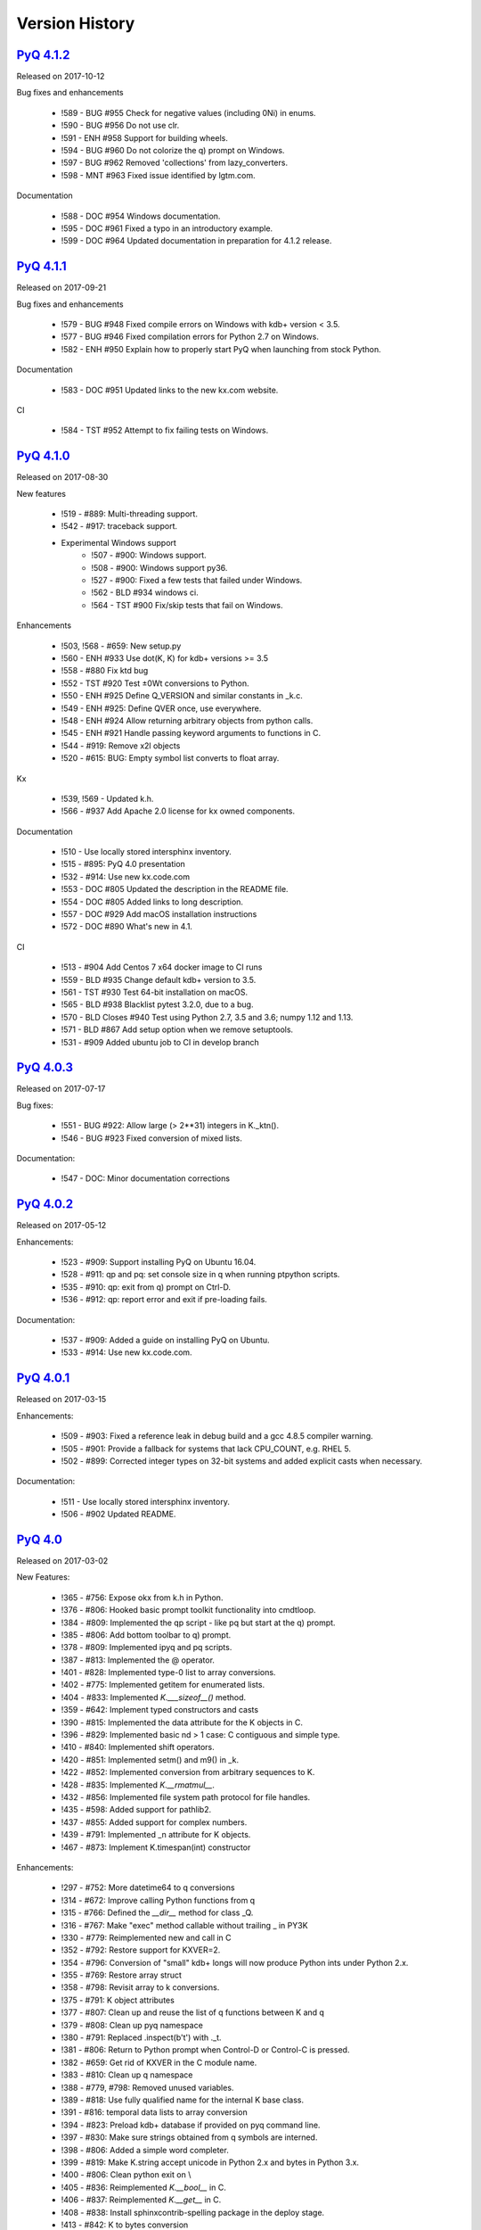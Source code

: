 .. _changelog:


Version History
===============

`PyQ 4.1.2 <http://pyq.readthedocs.io/en/pyq-4.1.2/>`_
------------------------------------------------------

Released on 2017-10-12

Bug fixes and enhancements

    - !589 - BUG #955 Check for negative values (including 0Ni) in enums.
    - !590 - BUG #956 Do not use clr.
    - !591 - ENH #958 Support for building wheels.
    - !594 - BUG #960 Do not colorize the q) prompt on Windows.
    - !597 - BUG #962 Removed 'collections' from lazy_converters.
    - !598 - MNT #963 Fixed issue identified by lgtm.com.


Documentation

    - !588 - DOC #954 Windows documentation.
    - !595 - DOC #961 Fixed a typo in an introductory example.
    - !599 - DOC #964 Updated documentation in preparation for 4.1.2 release.



`PyQ 4.1.1 <http://pyq.readthedocs.io/en/pyq-4.1.1/>`_
------------------------------------------------------

Released on 2017-09-21

Bug fixes and enhancements

    - !579 - BUG #948 Fixed compile errors on Windows with kdb+ version < 3.5.
    - !577 - BUG #946 Fixed compilation errors for Python 2.7 on Windows.
    - !582 - ENH #950 Explain how to properly start PyQ when launching from stock Python.

Documentation

    - !583 - DOC #951 Updated links to the new kx.com website.

CI

    - !584 - TST #952 Attempt to fix failing tests on Windows.



`PyQ 4.1.0 <http://pyq.readthedocs.io/en/pyq-4.1.0/>`_
------------------------------------------------------

Released on 2017-08-30

New features

    - !519 - #889: Multi-threading support.
    - !542 - #917: traceback support.
    - Experimental Windows support
        - !507 - #900: Windows support.
        - !508 - #900: Windows support py36.
        - !527 - #900: Fixed a few tests that failed under Windows.
        - !562 - BLD #934 windows ci.
        - !564 - TST #900 Fix/skip tests that fail on Windows.


Enhancements

    - !503, !568 - #659: New setup.py
    - !560 - ENH #933 Use dot(K, K) for kdb+ versions >= 3.5
    - !558 - #880 Fix ktd bug
    - !552 - TST #920 Test ±0Wt conversions to Python.
    - !550 - ENH #925 Define Q_VERSION and similar constants in _k.c.
    - !549 - ENH #925: Define QVER once, use everywhere.
    - !548 - ENH #924 Allow returning arbitrary objects from python calls.
    - !545 - ENH #921 Handle passing keyword arguments to functions in C.
    - !544 - #919: Remove x2l objects
    - !520 - #615: BUG: Empty symbol list converts to float array.


Kx

    - !539, !569 - Updated k.h.
    - !566 - #937 Add Apache 2.0 license for kx owned components.


Documentation

    - !510 - Use locally stored intersphinx inventory.
    - !515 - #895: PyQ 4.0 presentation
    - !532 - #914: Use new kx.code.com
    - !553 - DOC #805 Updated the description in the README file.
    - !554 - DOC #805 Added links to long description.
    - !557 - DOC #929 Add macOS installation instructions
    - !572 - DOC #890 What's new in 4.1.


CI

    - !513 - #904 Add Centos 7 x64 docker image to CI runs
    - !559 - BLD #935 Change default kdb+ version to 3.5.
    - !561 - TST #930 Test 64-bit installation on macOS.
    - !565 - BLD #938 Blacklist pytest 3.2.0, due to a bug.
    - !570 - BLD Closes #940 Test using Python 2.7, 3.5 and 3.6; numpy 1.12 and 1.13.
    - !571 - BLD #867 Add setup option when we remove setuptools.
    - !531 - #909 Added ubuntu job to CI in develop branch



`PyQ 4.0.3 <http://pyq.readthedocs.io/en/pyq-4.0.3/>`_
------------------------------------------------------

Released on 2017-07-17

Bug fixes:

    - !551 - BUG  #922: Allow large (> 2**31) integers in K._ktn().
    - !546 - BUG #923 Fixed conversion of mixed lists.

Documentation:

    - !547 - DOC: Minor documentation corrections



`PyQ 4.0.2 <http://pyq.readthedocs.io/en/pyq-4.0.2/>`_
------------------------------------------------------

Released on 2017-05-12

Enhancements:

  - !523 - #909: Support installing PyQ on Ubuntu 16.04.
  - !528 - #911: qp and pq: set console size in q when running ptpython scripts.
  - !535 - #910: qp: exit from q) prompt on Ctrl-D.
  - !536 - #912: qp: report error and exit if pre-loading fails.


Documentation:

  - !537 - #909: Added a guide on installing PyQ on Ubuntu.
  - !533 - #914: Use new kx.code.com.



`PyQ 4.0.1 <http://pyq.readthedocs.io/en/pyq-4.0.1/>`_
------------------------------------------------------

Released on 2017-03-15

Enhancements:

  - !509 - #903: Fixed a reference leak in debug build and a gcc 4.8.5 compiler warning.
  - !505 - #901: Provide a fallback for systems that lack CPU_COUNT, e.g. RHEL 5.
  - !502 - #899: Corrected integer types on 32-bit systems and added explicit casts when necessary.


Documentation:

  - !511 - Use locally stored intersphinx inventory.
  - !506 - #902 Updated README.



`PyQ 4.0 <http://pyq.readthedocs.io/en/pyq-4.0/>`_
--------------------------------------------------

Released on 2017-03-02

New Features:

  - !365 - #756: Expose okx from k.h in Python.
  - !376 - #806: Hooked basic prompt toolkit functionality into cmdtloop.
  - !384 - #809: Implemented the qp script - like pq but start at the q) prompt.
  - !385 - #806: Add bottom toolbar to q) prompt.
  - !378 - #809: Implemented ipyq and pq scripts.
  - !387 - #813: Implemented the @ operator.
  - !401 - #828: Implemented type-0 list to array conversions.
  - !402 - #775: Implemented getitem for enumerated lists.
  - !404 - #833: Implemented `K.___sizeof__()` method.
  - !359 - #642: Implement typed constructors and casts
  - !390 - #815: Implemented the data attribute for the K objects in C.
  - !396 - #829: Implemented basic nd > 1 case: C contiguous and simple type.
  - !410 - #840: Implemented shift operators.
  - !420 - #851: Implemented setm() and m9() in _k.
  - !422 - #852: Implemented conversion from arbitrary sequences to K.
  - !428 - #835: Implemented `K.__rmatmul__`.
  - !432 - #856: Implemented file system path protocol for file handles.
  - !435 - #598: Added support for pathlib2.
  - !437 - #855: Added support for complex numbers.
  - !439 - #791: Implemented _n attribute for K objects.
  - !467 - #873: Implement K.timespan(int) constructor


Enhancements:

  - !297 - #752: More datetime64 to q conversions
  - !314 - #672: Improve calling Python functions from q
  - !315 - #766: Defined the `__dir__` method for class _Q.
  - !316 - #767: Make "exec" method callable without trailing _ in PY3K
  - !330 - #779: Reimplemented new and call in C
  - !352 - #792: Restore support for KXVER=2.
  - !354 - #796: Conversion of "small" kdb+ longs will now produce Python ints under Python 2.x.
  - !355 - #769: Restore array struct
  - !358 - #798: Revisit array to k conversions.
  - !375 - #791: K object attributes
  - !377 - #807: Clean up and reuse the list of q functions between K and q
  - !379 - #808: Clean up pyq namespace
  - !380 - #791: Replaced .inspect(b't') with ._t.
  - !381 - #806: Return to Python prompt when Control-D or Control-C is pressed.
  - !382 - #659: Get rid of KXVER in the C module name.
  - !383 - #810: Clean up q namespace
  - !388 - #779, #798: Removed unused variables.
  - !389 - #818: Use fully qualified name for the internal K base class.
  - !391 - #816: temporal data lists to array conversion
  - !394 - #823: Preload kdb+ database if provided on pyq command line.
  - !397 - #830: Make sure strings obtained from q symbols are interned.
  - !398 - #806: Added a simple word completer.
  - !399 - #819: Make K.string accept unicode in Python 2.x and bytes in Python 3.x.
  - !400 - #806: Clean python exit on \\
  - !405 - #836: Reimplemented `K.__bool__` in C.
  - !406 - #837: Reimplemented `K.__get__` in C.
  - !408 - #838: Install sphinxcontrib-spelling package in the deploy stage.
  - !413 - #842: K to bytes conversion
  - !423 - #852: Added special treatment of symbols in _from_sequence(); allow mixed lists in conversions.
  - !424 - #852: Fixed the case of empty sequence. Use K._from_sequence as a tuple converter.
  - !425 - #852: Remove dict workaround
  - !426 - #853: Make dict[i] consistent with list[i]
  - !429 - #854: Walk up the mro to discover converters
  - !430 - #608: Return K from mixed K - numpy array operations.
  - !431 - #679: Fixed conversion of enumeration scalars into strings.
  - !442 - #808: pyq globals clean-up
  - !443 - #858: The "nil" object does not crash show() anymore.
  - !444 - #817: Clip int(q('0N')) to -0W when building K.long lists.
  - !445 - #857: Adverbs revisited
  - !446 - #861: Allow unary and binary ops and projections to be called with keywords.
  - !447 - #857: Use vs (sv) instead of each_left(right).
  - !449 - #864: Corrected the date bounds and added a comprehensive test.
  - !450 - #865: Fixed x.char cast
  - !455 - #863: Allow out-of-range scalar dates to be converted to ±0Wd.
  - !460 - #870: K.timestamp bug
  - !470 - #874: K.boolean redesign
  - !477 - #875: Make sure bool(enum scalar) works in various exotic scenarios.
  - !481 - #881: K._ja bug
  - !483 - #850: Use py2x converters in atom constructors.
  - !485 - #882: Return 0w on overflow
  - !486 - #883: Make boolean constructor stricter : Allow only integer-like values in K._kb().
  - !487 - #884: Detect mappings in typed constructors.
  - !490 - #841: Fixed mv_release.
  - !492 - #886: Fix two bugs in pyq executable; improve setup tests
  - !494 - #891: Fix crash in K._kc()


CI and tests improvements:

  - !349, !456, !456, !471, !457, !459, !464 - #695, #793, #867: Improvements in code coverage reporting.
  - !350 - #794: Run pycodestyle in tox.
  - !411 - #827: Use Python 3.6 and 2.7.13 in CI.
  - !415, !451 - #845: Use Docker for CI
  - !433 - #679: Fixed test on kdb+ 2.x.
  - !436 - Add numpy 1.12 to the CI tests.
  - !440 - #803: keywords and descriptions from code.kx.com.
  - !452 - Add kdb+ 3.5t to the CI tests.
  - !461 - #866: Added tests and fixed timestamp range.
  - !475 - Use random CPU and limit one CPU core per job in CI.
  - !489 - #885: Reformatted code in test files.
  - !318, !351, !474, !478, !479, !480, !484, !488, !491 - #768: Improve C code test coverage.


Documentation:

  - !341 - #789: Updated README: Test section.
  - !353 - #764: simpler docstrings
  - !360 - #764: Reorganized documentation. Minor fixes.
  - !361 - #764: More docs improvements
  - !362 - #764: docs improvements
  - !366 - #764: test docs build in tox
  - !371 - #803: Updated 32-bit Python/PyQ guide to use Python 3.6.
  - !374 - #804: doc style improvements
  - !373 - #764 and #777 table to array and sphinx doctest
  - !392 - #820: What's New in 4.0
  - !403 - #832: spellcheck docs
  - !407 - #838: Add doc path to sys.path in conf.py.
  - !409 - #803 Docs additions
  - !412 - #803: Make documentation testing a separate stage.
  - !427 - #803: more docs
  - !448 - #803: More docs
  - !469 - #871: More docs
  - !438 - #854 (#820): Added a what's new entry about named tuples conversion.
  - !472 - #803: Added adverbs documentation
  - !493 - #803: Document calling Python from q
  - !462, !463, !465, !468, !473 - Logo improvements


Setup:

  - !337 - #782: Use install extras to install requirements.
  - !339 - #782: Use extras instead of deps in tox.ini.
  - !340 - #788: Add ipython extras.



`PyQ 3.8.5 <http://pyq.readthedocs.io/en/pyq-3.8.5/>`_
------------------------------------------------------

Released on 2017-03-16

- !517 - #901: Provide a fallback for systems that lack CPU_COUNT.



`PyQ 3.8.4 <http://pyq.readthedocs.io/en/pyq-3.8.4/>`_
------------------------------------------------------

Released on 2017-01-13

- !414 - #843: Setup should not fail if VIRTUAL_ENV is undefined
- !395 - #825: Fixed uninitialized "readonly" field in getbuffer



`PyQ 3.8.3 <http://pyq.readthedocs.io/en/pyq-3.8.3/>`_
------------------------------------------------------

Released on 2016-12-15

- !357 - #799: Several documentation fixes.
- !368 - #802: Setup should not fail if $VIRTUAL_ENV/q does not exist.



`PyQ 3.8.2 <http://pyq.readthedocs.io/en/pyq-3.8.2/>`_
------------------------------------------------------

Released on 2016-12-01

Documentation improvements:

  - !306 - #763: Update README.md - fixed INSTALL link.
  - !312 - Fix formatting; ?? -> date of the release in the CHANGELOG.
  - !322 - Fixed formatting error in the documentation.
  - !324 - #744: use pip to install from the source.
  - !338 - #785: Virtual environment setup guide.
  - !346 - #764: docs improvements
  - !342 - #787: Added links to rtd documentation.


PyQ executable improvements:

  - !310 - #761: Allow PyQ executable to be compiled as 32-bit on 64-bit platform.
  - !329 - #646: Print PyQ, KDB+ and Python versions if --versions option is given to pyq.
  - !332 - #646: Print full PyQ version.
  - !333 - #781: Find QHOME when q is installed next to bin/pyq but no venv is set.
  - !336 - #783: Fixed a bug in CPUS processing
  - !345 - #646: Added NumPy version to --versions output.


Other improvements and bug fixes:

  - !308 - #759: Return an empty slice when (stop - start) // stride < 0.
  - !320 - #771: Workaround for OrderedDict bug in Python 3.5
  - !323 - #773: Renamed ipython into jupyter; added starting notebook command.
  - !326 - #720: Simplified the test demonstrating the difference in Python 2 and 3 behaviors.
  - !327 - #720: Finalize embedded Python interpreter on exit from q.
  - !331, !343 - #768: Improve C coverage


Improvement in the (internal) CI:

  - !305, !309, !311, !321, !335, !347 - Multiple improvements in the CI.
  - !319 - #770: Run doctests in tox.



`PyQ 3.8.1 <http://pyq.readthedocs.io/en/pyq-3.8.1/>`_
------------------------------------------------------

Released on 2016-06-21

- !292 -  #744: Print guessed path of q executable when exec fails.
- !293, !294 -  #748 Use VIRTUAL_ENV environment variable to guess QHOME.
- !301, !295 -  #751: Update documentation.
- !296 -  #750: Fall back on 32-bit version of q if 64-bit version does not run.
- !298, !299, !300, !303 -  #753: CI Improvements.
- !302 -  #755: Use preserveEnumerations=1 option to b9 instead of -1.


`PyQ 3.8 <http://pyq.readthedocs.io/en/pyq-3.8/>`_
--------------------------------------------------

Released on 2016-04-26.

- !256 - #670: Enable 32-bit CI
- !258 - #717 Expose sd0 and sd1 in python.
- !259 - #718 Added a test running "q test.p".
- !261 - Use Python 3.4.3 in CI
- !272, !273 - #731 Added Python 3.5.0 test environment and other CI improvements.
- !263 - #718 More p) tests
- !264 - #709 Redirect stderr and stdout to notebook
- !271 - #729 Conversion of lists of long integers to q.
- !274 - #728 Don't corrupt existing QHOME while running tox.
- !275 - #733 Don't add second soabi for Python 3.5.
- !276 - #734: Added support for enums in memoryview.
- !277 - #736: Implemented format() for more scalar types.
- !278 - #737 Misleading error message from the list of floats conversion.
- !279, !280 - #738 CI improvements
- !281 - #611: Updated k.h as of 2016.02.18
- !286, !288, !289, !290 - #742 PyQ Documentation
- !287 - #745: Automatically generate version.py for PyQ during setup.


PyQ 3.7.2
---------

Released on 2015-07-28.

- !270 - #726 Reuse dict converter for OrderedDict.
- !267 - #724 and #723 numpy <> q conversion fixes.
- !266 - #725 Use \001..\002 to bracket ANSI escapes.
- !265 - #721 Made slicing work properly with associations (dictionaries) and keyed tables.
- !260 - #719 Backport python 3 bug fixes.
- CI Improvements (!257, !262, !269, !268).


PyQ 3.7.1
---------
Released on 2015-02-12.

- !244 - #701 Fixed using q datetime (z) objects in format().
- !246 - Removed pytest-pyq code. pytest-pyq is now separate package.
- !247 - #709 IPython q-magic improvements
- !248 - #673 Implemented unicode to q symbol conversion in python 2.x.
- !249, !252 - #691 Improved test coverage
- !250, !251 - #695 Use Tox as test-runner
- !253 - #715 Fixed table size computation in getitem.
- !255 - #691 Remove redundant code in slice implementation


PyQ 3.7
-------

Released on 2015-01-15.

- !222 - #581 Implements conversion of record arrays.
- !223 - #680 Fixed int32 conversion bug.
- !224 - #681 Fixed datetime bug - freed memory access.
- !225 - Added support for numpy.int8 conversion.
- !226 - #644 Fixed descriptor protocol.
- !227 - #663 Fixed nil repr (again).
- !228, !233, !237, !239 - #687 Updates to documentation in preparation to public release.
- !229 - #690 Use only major kx version in _k module name.
- !230 - #691 Added tests, fixed date/time list conversion.
- !232 - #693 Implement pyq.magic.
- !234 - #694 Use single source for python 2 and 3. (No 2to3.)
- !235 - #674 Added support for nested lists.
- !236 - #678 Fixed compiler warnings.
- !238 - #657 Make numpy optional.
- !240 - #674 Added support for nested tuples.
- !241 - #696 Implemented slicing of K objects.
- !242 - #699 int and float of non-scalar will raise TypeError.
- !243 - #697 Fixed a datetime bug.


PyQ 3.6.2
---------

Released on 2014-12-23.

- !198 - #654 Restore python 3 compatibility
- !211 - #667 Added pyq.c into MANIFEST
- !213 - #669 Fixed a crash on Mac
- !214 - #590 Implemented numpy date (M8) to q conversion
- !215, !216 - #590 Implemented support for Y, M, W, and D date units
- !217, !218, !220, !221 - #666 Multiple CI improvements
- !219 - #676 Implemented numpy.timedelta64 to q conversion


PyQ 3.6.1
---------

Released on 2014-11-06.

- !206 - #663 Fixed nil repr
- !207 - CI should use cached version of packages
- !208 - #665 Allow K objects to be written into ipython zmq.iostream
- !209 - Show python code coverage in CI
- !210 - #666: Extract C and Python coverage to print in the bottom of the CI run
- !212 - Bump version to 3.6.1b1


PyQ 3.6.0
---------

Released on 2014-10-23.

- !189 - #647 Fix pyq.q() prompt
- !190 - CI should use Python 2.7.8
- !191 - #648 Boolean from empty symbol should be False
- !192 - #634: Moved time converter to C and removed unused converters
- !193 - #652 Added __long__ method to K type.
- !194 - #653 Allow K integer scalars to be used as indices
- !195, !197 - #651 Format for scalar types D, M, T, U, and V.
- !196 - #611 Updated k.h to 2014.09.11
- !199 - #656 Iteration over K scalars will now raise TypeError.
- !200 - #655 Added support for Python 3 in CI
- !202 - #571 Added support for uninstalling Q components
- !203 - #633 Improve test coverage
- !204 - #633 Added boundary and None checks in ja


PyQ 3.5.2
---------
Released on 2014-07-03.

- !184, !186 - #639 taskset support. Use CPUS variable to assign CPU affinity.
- !187 - #641 color prompt
- !185 - #640 Restore minimal support for old buffer protocol


PyQ 3.5.1
---------

Released on 2014-06-27.

- !177, !178 – #631 pyq is binary executable, not script and can be used in hashbang.
- !179 – #633 Added memoryview tests.
- !181 – #636 Moved extension module into pyq package.
- !182 – #633 Removed old buffer protocol support.
- !183 - #638 Calling q() with no arguments produces an emulation of q) prompt


PyQ 3.5.0
---------

Released on 2014-06-20.

- !164 – #611 Updated k.h
- !165 – #614 Expose jv
- !166 – #580 Show with output=str will return string
- !167 – #627 Fixed p language
- !168 – Fix for pip, PyCharm and OS X
- !169 – #629 python.py script was renamed to pyq
- !170 – #632 jv reference leak
- !171 – #633 C code review
- !172 – #634 k new
- !173 – #612 Generate C code coverage for CI
- !174, !175 – #633 test coverage
- !176 – #635 Disable strict aliasing


PyQ 3.4.5
---------

Released on 2014-05-27.

- 614: Expose dj and ktj
- 620: Empty table should be falsy
- 622: Convert datetime to "p", not "z"


PyQ 3.4.4
---------

Released on 2014-05-23.

- python.q returns correct exit code


PyQ 3.4.3
---------

Released on 2014-04-11.

- 617: Dict Conversion
- 619: Len Keyed Table


PyQ 3.4.2
---------

Released on 2014-04-11.

- 589: Symbol array roundtripping
- 592: Properly register py.path.local
- 594: Support passing additional values to select/update/exec methods.
- 595: Implement pytest_pyq plugin
- 596: Implement python dict converter
- 601: Add support for ^ (fill) operator
- 602: Fix r-ops for non-commutative operations.
- 603: Fix unary + and implement unary ~
- 604: Make all q methods accessible from pyq as attributes
- 609: Updated k.h to the latest kx version
- NUC: Only true division is supported.  Use "from __future__ import division" in python 2.x.


PyQ 3.4.1
---------

Released on 2014-03-14.

- Add support for char arrays #588
- PyQ can now be properly installed with pip -r requirements.txt #572


PyQ 3.4
-------

Released on 2014-03-07.

- Issues fixed: #582, #583, #584, #586
- Support dictionary/namespace access by .key
- Support ma.array(x) explicit conversion
- Add support for comparison of q scalars


PyQ 3.3
-------

Released on 2014-02-05.

- Issues fixed: #574, #575, #576, #577, #578


PyQ 3.2
-------

Released on 2013-12-24.

- Issues fixed: #556, #559, #560, #561, #562, #564, #565, #566, #569, #570, #573
- NEW: wrapper for python.q to use it under PyCharm
    Note: You will need to create symlink from python to python.py in order for this to work, i.e.:
    ln -s bin/python.py bin/python
- Support to use 32-bit Q under 64-bit OS X


PyQ 3.2.0 beta
--------------

- Convert int to KI if KXVER < 3, KJ otherwise
- In Python 2.x convert long to KJ for any KXVER


PyQ 3.1.0
---------

Released on 2012-08-25.

- support Python 3.2
- release pyq-3.1.0 as a source archive


2012-08-10
----------

- basic guid support


PyQ 3.0.1
---------

Released on 2012-08-09.

- support both q 2.x and 3.x
- better setup.py
- release pyq-3.0.1 as a source archive


2009-10-23
----------

- NUC: k3i
- K(None) => k("::")
- K(timedelta) => timespan


2009-01-02
----------

- Use k(0, ..) instead of dot() and aN() to improve compatibility
- Default to python 2.6
- Improvements to q script.p
- NUC: extra info on q errors


2007-03-30
----------

implemented K._ja


0.3
---

- Added support for arrays of strings


0.2
---

- Implemented iterator protocol.



.. spelling::

   ENV
   rtd
   doctests
   preserveEnumerations
   sd
   unicode
   getitem
   soabi
   enums
   py
   Backport
   uninstalling
   ja
   jv
   taskset
   hashbang
   dj
   ktj
   falsy
   roundtripping
   plugin
   txt
   symlink
   ln
   guid
   aN
   clr
   lgtm
